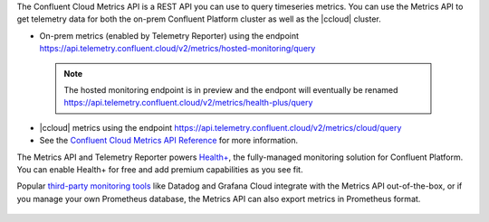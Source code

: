 The Confluent Cloud Metrics API is a REST API you can use to query timeseries metrics.
You can use the Metrics API to get telemetry data for both the on-prem Confluent Platform cluster as well as the |ccloud| cluster.

-   On-prem metrics (enabled by Telemetry Reporter) using the endpoint https://api.telemetry.confluent.cloud/v2/metrics/hosted-monitoring/query

   .. note:: The hosted monitoring endpoint is in preview and the endpont will eventually be renamed https://api.telemetry.confluent.cloud/v2/metrics/health-plus/query
  
- |ccloud| metrics using the endpoint https://api.telemetry.confluent.cloud/v2/metrics/cloud/query
- See the `Confluent Cloud Metrics API Reference <https://api.telemetry.confluent.cloud/docs>`__ for more information.


The Metrics API and Telemetry Reporter powers `Health+ <https://docs.confluent.io/platform/current/health-plus/index.html>`__, the fully-managed monitoring
solution for Confluent Platform. You can enable Health+ for free and add premium capabilities as you see fit.

Popular `third-party monitoring tools <https://docs.confluent.io/cloud/current/monitoring/metrics-api.html#integrate-with-third-party-monitoring>`__
like Datadog and Grafana Cloud integrate with the Metrics API out-of-the-box,
or if you manage your own Prometheus database, the Metrics API can also export metrics in Prometheus format.

.. figure:: images/metrics-api.svg

